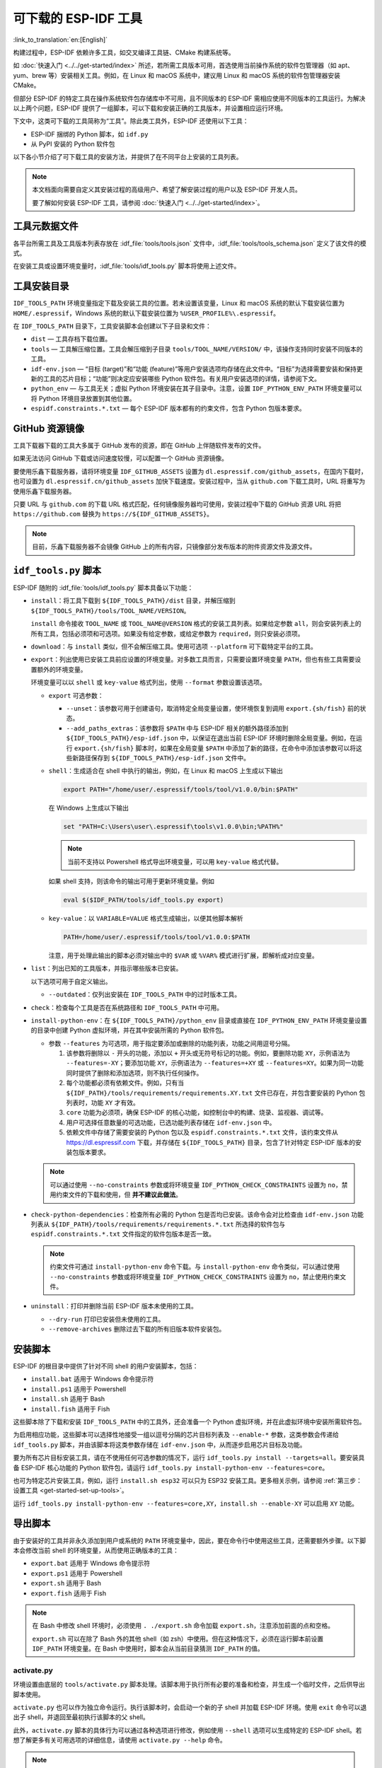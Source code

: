 可下载的 ESP-IDF 工具
===============================

:link_to_translation:`en:[English]`

构建过程中，ESP-IDF 依赖许多工具，如交叉编译工具链、CMake 构建系统等。

如 :doc:`快速入门 <../../get-started/index>` 所述，若所需工具版本可用，首选使用当前操作系统的软件包管理器（如 apt、yum、brew 等）安装相关工具。例如，在 Linux 和 macOS 系统中，建议用 Linux 和 macOS 系统的软件包管理器安装 CMake。

但部分 ESP-IDF 的特定工具在操作系统软件包存储库中不可用，且不同版本的 ESP-IDF 需相应使用不同版本的工具运行。为解决以上两个问题，ESP-IDF 提供了一组脚本，可以下载和安装正确的工具版本，并设置相应运行环境。

下文中，这类可下载的工具简称为“工具”。除此类工具外，ESP-IDF 还使用以下工具：

* ESP-IDF 捆绑的 Python 脚本，如 ``idf.py``
* 从 PyPI 安装的 Python 软件包

以下各小节介绍了可下载工具的安装方法，并提供了在不同平台上安装的工具列表。

.. note::

    本文档面向需要自定义其安装过程的高级用户、希望了解安装过程的用户以及 ESP-IDF 开发人员。

    要了解如何安装 ESP-IDF 工具，请参阅 :doc:`快速入门 <../../get-started/index>`。


工具元数据文件
-------------------

各平台所需工具及工具版本列表存放在 :idf_file:`tools/tools.json` 文件中，:idf_file:`tools/tools_schema.json` 定义了该文件的模式。

在安装工具或设置环境变量时，:idf_file:`tools/idf_tools.py` 脚本将使用上述文件。

.. _idf-tools-path:

工具安装目录
----------------------------

``IDF_TOOLS_PATH`` 环境变量指定下载及安装工具的位置。若未设置该变量，Linux 和 macOS 系统的默认下载安装位置为 ``HOME/.espressif``，Windows 系统的默认下载安装位置为 ``%USER_PROFILE%\.espressif``。

在 ``IDF_TOOLS_PATH`` 目录下，工具安装脚本会创建以下子目录和文件：

- ``dist`` — 工具存档下载位置。
- ``tools`` — 工具解压缩位置。工具会解压缩到子目录 ``tools/TOOL_NAME/VERSION/`` 中，该操作支持同时安装不同版本的工具。
- ``idf-env.json`` — “目标 (target)”和“功能 (feature)”等用户安装选项均存储在此文件中。“目标”为选择需要安装和保持更新的工具的芯片目标；“功能”则决定应安装哪些 Python 软件包。有关用户安装选项的详情，请参阅下文。
- ``python_env`` —  与工具无关；虚拟 Python 环境安装在其子目录中。注意，设置 ``IDF_PYTHON_ENV_PATH`` 环境变量可以将 Python 环境目录放置到其他位置。
- ``espidf.constraints.*.txt`` — 每个 ESP-IDF 版本都有的约束文件，包含 Python 包版本要求。

GitHub 资源镜像
-----------------------

工具下载器下载的工具大多属于 GitHub 发布的资源，即在 GitHub 上伴随软件发布的文件。

如果无法访问 GitHub 下载或访问速度较慢，可以配置一个 GitHub 资源镜像。

要使用乐鑫下载服务器，请将环境变量  ``IDF_GITHUB_ASSETS`` 设置为 ``dl.espressif.com/github_assets``，在国内下载时，也可设置为 ``dl.espressif.cn/github_assets`` 加快下载速度。安装过程中，当从 ``github.com`` 下载工具时，URL 将重写为使用乐鑫下载服务器。

只要 URL 与 ``github.com`` 的下载 URL 格式匹配，任何镜像服务器均可使用，安装过程中下载的 GitHub 资源 URL 将把 ``https://github.com`` 替换为 ``https://${IDF_GITHUB_ASSETS}``。

.. note:: 目前，乐鑫下载服务器不会镜像 GitHub 上的所有内容，只镜像部分发布版本的附件资源文件及源文件。


``idf_tools.py`` 脚本
---------------------------------------

ESP-IDF 随附的 :idf_file:`tools/idf_tools.py` 脚本具备以下功能：

* ``install``：将工具下载到 ``${IDF_TOOLS_PATH}/dist`` 目录，并解压缩到 ``${IDF_TOOLS_PATH}/tools/TOOL_NAME/VERSION``。

  ``install`` 命令接收 ``TOOL_NAME`` 或 ``TOOL_NAME@VERSION`` 格式的安装工具列表。如果给定参数 ``all``，则会安装列表上的所有工具，包括必须项和可选项。如果没有给定参数，或给定参数为 ``required``，则只安装必须项。

* ``download``：与 ``install`` 类似，但不会解压缩工具。使用可选项 ``--platform`` 可下载特定平台的工具。

* ``export``：列出使用已安装工具前应设置的环境变量。对多数工具而言，只需要设置环境变量 ``PATH``，但也有些工具需要设置额外的环境变量。

  环境变量可以以 ``shell`` 或 ``key-value`` 格式列出，使用 ``--format`` 参数设置该选项。

  - ``export`` 可选参数：

    - ``--unset``：该参数可用于创建语句，取消特定全局变量设置，使环境恢复到调用 ``export.{sh/fish}`` 前的状态。
    - ``--add_paths_extras``：该参数将 ``$PATH`` 中与 ESP-IDF 相关的额外路径添加到 ``${IDF_TOOLS_PATH}/esp-idf.json`` 中，以保证在退出当前 ESP-IDF 环境时删除全局变量。例如，在运行 ``export.{sh/fish}`` 脚本时，如果在全局变量 ``$PATH`` 中添加了新的路径，在命令中添加该参数可以将这些新路径保存到 ``${IDF_TOOLS_PATH}/esp-idf.json`` 文件中。

  - ``shell``：生成适合在 shell 中执行的输出，例如，在 Linux 和 macOS 上生成以下输出

    .. code-block:: none

        export PATH="/home/user/.espressif/tools/tool/v1.0.0/bin:$PATH"

    在 Windows 上生成以下输出

    .. code-block:: none

        set "PATH=C:\Users\user\.espressif\tools\v1.0.0\bin;%PATH%"

    .. note::

        当前不支持以 Powershell 格式导出环境变量，可以用 ``key-value`` 格式代替。

    如果 shell 支持，则该命令的输出可用于更新环境变量。例如

    .. code-block:: none

        eval $($IDF_PATH/tools/idf_tools.py export)

  - ``key-value``：以 ``VARIABLE=VALUE`` 格式生成输出，以便其他脚本解析

    .. code-block:: none

        PATH=/home/user/.espressif/tools/tool/v1.0.0:$PATH

    注意，用于处理此输出的脚本必须对输出中的 ``$VAR`` 或 ``%VAR%`` 模式进行扩展，即解析成对应变量。

* ``list``：列出已知的工具版本，并指示哪些版本已安装。

  以下选项可用于自定义输出。

  - ``--outdated``：仅列出安装在 ``IDF_TOOLS_PATH`` 中的过时版本工具。

* ``check``：检查每个工具是否在系统路径和 ``IDF_TOOLS_PATH`` 中可用。

* ``install-python-env``：在 ``${IDF_TOOLS_PATH}/python_env`` 目录或直接在 ``IDF_PYTHON_ENV_PATH`` 环境变量设置的目录中创建 Python 虚拟环境，并在其中安装所需的 Python 软件包。

  * 参数 ``--features`` 为可选项，用于指定要添加或删除的功能列表，功能之间用逗号分隔。

    #. 该参数将删除以 ``-`` 开头的功能，添加以 ``+`` 开头或无符号标记的功能。例如，要删除功能 ``XY``，示例语法为 ``--features=-XY``；要添加功能 ``XY``，示例语法为 ``--features=+XY`` 或 ``--features=XY``。如果为同一功能同时提供了删除和添加选项，则不执行任何操作。

    #. 每个功能都必须有依赖文件。例如，只有当 ``${IDF_PATH}/tools/requirements/requirements.XY.txt`` 文件已存在，并包含要安装的 Python 包列表时，功能 ``XY`` 才有效。

    #. ``core`` 功能为必须项，确保 ESP-IDF 的核心功能，如控制台中的构建、烧录、监视器、调试等。

    #. 用户可选择任意数量的可选功能，已选功能列表存储在 ``idf-env.json`` 中。

    #. 依赖文件中存储了需要安装的 Python 包以及 ``espidf.constraints.*.txt`` 文件，该约束文件从 https://dl.espressif.com 下载，并存储在 ``${IDF_TOOLS_PATH}`` 目录，包含了针对特定 ESP-IDF 版本的安装包版本要求。

  .. note::

    可以通过使用 ``--no-constraints`` 参数或将环境变量 ``IDF_PYTHON_CHECK_CONSTRAINTS`` 设置为 ``no``，禁用约束文件的下载和使用，但 **并不建议此做法**。

* ``check-python-dependencies``：检查所有必需的 Python 包是否均已安装。该命令会对比检查由 ``idf-env.json`` 功能列表从 ``${IDF_PATH}/tools/requirements/requirements.*.txt`` 所选择的软件包与 ``espidf.constraints.*.txt`` 文件指定的软件包版本是否一致。

  .. note::

    约束文件可通过 ``install-python-env`` 命令下载。与 ``install-python-env`` 命令类似，可以通过使用 ``--no-constraints`` 参数或将环境变量 ``IDF_PYTHON_CHECK_CONSTRAINTS`` 设置为 ``no``，禁止使用约束文件。

* ``uninstall``：打印并删除当前 ESP-IDF 版本未使用的工具。

  - ``--dry-run`` 打印已安装但未使用的工具。
  - ``--remove-archives`` 删除过去下载的所有旧版本软件安装包。

.. _idf-tools-install:

安装脚本
---------------

ESP-IDF 的根目录中提供了针对不同 shell 的用户安装脚本，包括：

* ``install.bat`` 适用于 Windows 命令提示符
* ``install.ps1`` 适用于 Powershell
* ``install.sh`` 适用于 Bash
* ``install.fish`` 适用于 Fish

这些脚本除了下载和安装 ``IDF_TOOLS_PATH`` 中的工具外，还会准备一个 Python 虚拟环境，并在此虚拟环境中安装所需软件包。

为启用相应功能，这些脚本可以选择性地接受一组以逗号分隔的芯片目标列表及 ``--enable-*`` 参数，这类参数会传递给 ``idf_tools.py`` 脚本，并由该脚本将这类参数存储在 ``idf-env.json`` 中，从而逐步启用芯片目标及功能。

要为所有芯片目标安装工具，请在不使用任何可选参数的情况下，运行 ``idf_tools.py install --targets=all``。要安装具备 ESP-IDF 核心功能的 Python 软件包，请运行 ``idf_tools.py install-python-env --features=core``。

也可为特定芯片安装工具，例如，运行 ``install.sh esp32`` 可以只为 ESP32 安装工具。更多相关示例，请参阅 :ref:`第三步：设置工具 <get-started-set-up-tools>`。

运行 ``idf_tools.py install-python-env --features=core,XY``，``install.sh --enable-XY`` 可以启用 ``XY`` 功能。

.. _idf-tools-export:

导出脚本
--------------

由于安装好的工具并非永久添加到用户或系统的 ``PATH`` 环境变量中，因此，要在命令行中使用这些工具，还需要额外步骤。以下脚本会修改当前 shell 的环境变量，从而使用正确版本的工具：

* ``export.bat`` 适用于 Windows 命令提示符
* ``export.ps1`` 适用于 Powershell
* ``export.sh`` 适用于 Bash
* ``export.fish`` 适用于 Fish

.. note::

    在 Bash 中修改 shell 环境时，必须使用 ``. ./export.sh`` 命令加载 ``export.sh``，注意添加前面的点和空格。

    ``export.sh`` 可以在除了 Bash 外的其他 shell（如 zsh）中使用。但在这种情况下，必须在运行脚本前设置 ``IDF_PATH`` 环境变量。在 Bash 中使用时，脚本会从当前目录猜测 ``IDF_PATH`` 的值。

activate.py
~~~~~~~~~~~

环境设置由底层的 ``tools/activate.py`` 脚本处理。该脚本用于执行所有必要的准备和检查，并生成一个临时文件，之后供导出脚本使用。

``activate.py`` 也可以作为独立命令运行。执行该脚本时，会启动一个新的子 shell 并加载 ESP-IDF 环境。使用 ``exit`` 命令可以退出子 shell，并退回至最初执行该脚本的父 shell。

此外，``activate.py`` 脚本的具体行为可以通过各种选项进行修改，例如使用 ``--shell`` 选项可以生成特定的 ESP-IDF shell。若想了解更多有关可用选项的详细信息，请使用 ``activate.py --help`` 命令。

.. note::

    在 Windows 系统中使用 ``activate.py`` 脚本时，应执行 ``python activate.py`` 命令。这可以确保脚本在当前终端窗口中运行，而不是启动一个立即关闭的新窗口。


其他安装方法
--------------------------

为适用于不同环境，ESP-IDF 提供了更多用户友好的 ``idf_tools.py`` 包装工具：

* :ref:`ESP-IDF 工具安装器 <get-started-windows-tools-installer>` 支持下载和安装工具，其内部使用 ``idf_tools.py`` 实现功能。
* `ESP-IDF Eclipse 插件 <https://github.com/espressif/idf-eclipse-plugin/blob/master/README.md>`_ 包括了一个用于设置工具的菜单项，该插件内部调用 ``idf_tools.py``。
* `VSCode ESP-IDF 扩展 <https://github.com/espressif/vscode-esp-idf-extension/blob/master/docs/tutorial/install.md>`_ 提供了设置工具的入门流程。尽管此扩展包不依赖 ``idf_tools.py``，但安装方法相同。

自定义安装
-------------------

推荐用户使用上述方法安装 ESP-IDF 工具，但也可以选择其他方式来构建 ESP-IDF 应用程序。自定义安装时，用户需将所有必要的工具都安装在某个位置，并在 ``PATH`` 中定义，以保证 ESP-IDF 构建系统可用。

.. _idf-tools-uninstall:

卸载 ESP-IDF
-----------------

卸载 ESP-IDF 需要删除安装过程中配置的工具和环境变量。

* 使用 :ref:`Windows ESP-IDF 工具安装器 <get-started-windows-tools-installer>` 的 Windows 用户可以直接运行卸载向导卸载 ESP-IDF。
* :ref:`工具安装目录 <idf-tools-path>` 下包含了已下载及安装的工具，删除该目录即可删除此前通过运行 :ref:`安装脚本 <idf-tools-install>` 安装的内容。通过 :ref:`导出脚本 <idf-tools-export>` 设置的环境变量不具备永久性，新环境中不会存在此类环境变量。
* 如在安装过程中进行了自定义设置，除删除上述工具外，可能还涉及手动恢复此前为适用 ESP-IDF 工具而修改的环境变量及系统路径，例如 ``IDF_PYTHON_ENV_PATH`` 或 ``IDF_TOOLS_PATH``。如存在通过手动复制安装的工具，则也需手动追踪并删除相关文件。
* 如安装了 `ESP-IDF Eclipse <https://github.com/espressif/idf-eclipse-plugin/blob/master/README.md>`_ 或 `VSCode ESP-IDF 扩展程序 <https://github.com/espressif/vscode-esp-idf-extension/blob/master/docs/tutorial/install.md>`_ 等插件，则需按照对应插件文档中的特定卸载说明进行操作。

.. note::

  卸载 ESP-IDF 工具不会删除任何项目文件或用户代码。为防止意外丢失其他文件，请在删除文件时谨慎操作。如果对某个步骤的操作有所疑问，请参考前述安装说明。

  上述卸载指南默认需卸载的工具是按本文档中的步骤进行安装的。如果使用了自定义安装，可能需要进行相应调整。

.. _idf-tools-list:

ESP-IDF 工具列表
---------------------

.. include-build-file:: idf-tools-inc.rst
